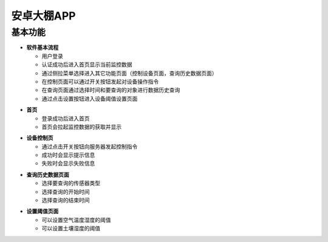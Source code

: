 .. _android:

安卓大棚APP
============================

基本功能
----------------------------


- **软件基本流程**

  + 用户登录
  + 认证成功后进入首页显示当前监控数据
  + 通过侧拉菜单选择进入其它功能页面（控制设备页面，查询历史数据页面）
  + 在控制页面可以通过开关按钮发起对设备操作指令
  + 在查询页面通过选择时间和要查询的对象进行数据历史查询
  + 通过点击设置按钮进入设备阈值设置页面
  
.. image:: ../picture/android10.png
    :alt: snake
    :width: 320px


- **首页**

  + 登录成功后进入首页
  + 首页会拉起监控数据的获取并显示

.. image:: ../picture/android2.png
    :alt: snake
    :width: 320px
	
- **设备控制页**

  + 通过点击开关按钮向服务器发起控制指令
  + 成功时会显示提示信息
  + 失败时会显示失败信息
  
.. image:: ../picture/android3.png
    :alt: snake
    :width: 320px
	
.. image:: ../picture/android4.png
    :alt: snake
    :width: 320px

- **查询历史数据页面**

  + 选择要查询的传感器类型
  + 选择查询的开始时间
  + 选择查询的结束时间

.. image:: ../picture/android8.png
    :alt: snake
    :width: 320px

.. image:: ../picture/android9.png
    :alt: snake
    :width: 320px
	
.. image:: ../picture/android5.png
    :alt: snake
    :width: 320px

- **设置阈值页面**

  + 可以设置空气温度湿度的阈值
  + 可以设置土壤湿度的阈值

.. image:: ../picture/android6.png
    :alt: snake
    :width: 320px
	
.. image:: ../picture/android7.png
    :alt: snake
    :width: 320px


	
	
